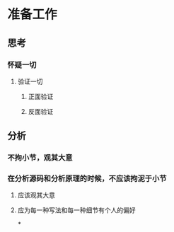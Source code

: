 * 准备工作
** 思考
*** 怀疑一切
:PROPERTIES:
:background-color: #533e7d
:END:
**** 验证一切
:PROPERTIES:
:background-color: #497d46
:END:
***** 正面验证
***** 反面验证
** 分析
*** 不拘小节，观其大意
*** 在分析源码和分析原理的时候，不应该拘泥于小节
**** 应该观其大意
**** 应为每一种写法和每一种细节有个人的偏好
*